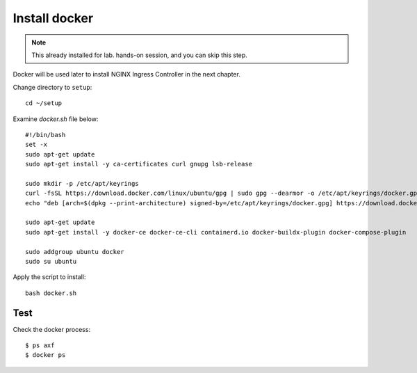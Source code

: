 Install docker
====

.. note::
  This already installed for lab. hands-on session, and you can skip this step.

Docker will be used later to install NGINX Ingress Controller in the next chapter.

Change directory to ``setup``::
  
  cd ~/setup

Examine `docker.sh` file below::

  #!/bin/bash
  set -x
  sudo apt-get update
  sudo apt-get install -y ca-certificates curl gnupg lsb-release

  sudo mkdir -p /etc/apt/keyrings
  curl -fsSL https://download.docker.com/linux/ubuntu/gpg | sudo gpg --dearmor -o /etc/apt/keyrings/docker.gpg
  echo "deb [arch=$(dpkg --print-architecture) signed-by=/etc/apt/keyrings/docker.gpg] https://download.docker.com/linux/ubuntu $(lsb_release -cs) stable" | sudo tee /etc/apt/sources.list.d/docker.list > /dev/null
  
  sudo apt-get update
  sudo apt-get install -y docker-ce docker-ce-cli containerd.io docker-buildx-plugin docker-compose-plugin
  
  sudo addgroup ubuntu docker
  sudo su ubuntu

Apply the script to install:: 
  
  bash docker.sh

Test
----

Check the docker process::

  $ ps axf
  $ docker ps